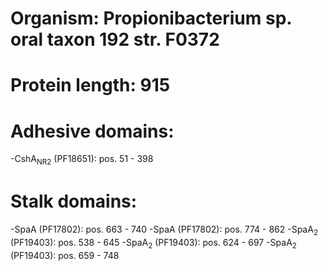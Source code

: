 * Organism: Propionibacterium sp. oral taxon 192 str. F0372
* Protein length: 915
* Adhesive domains:
-CshA_NR2 (PF18651): pos. 51 - 398
* Stalk domains:
-SpaA (PF17802): pos. 663 - 740
-SpaA (PF17802): pos. 774 - 862
-SpaA_2 (PF19403): pos. 538 - 645
-SpaA_2 (PF19403): pos. 624 - 697
-SpaA_2 (PF19403): pos. 659 - 748


